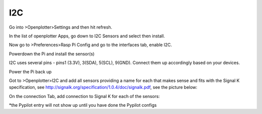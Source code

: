 I2C
###
Go into >Openplotter>Settings and then hit refresh.

In the list of openplotter Apps, go down to I2C Sensors and select then install.

Now go to >Preferences>Rasp Pi Config and go to the interfaces tab, enable I2C.

Powerdown the Pi and install the sensor(s)

I2C uses several pins - pins1 (3.3V), 3(SDA), 5(SCL), 9(GND).  Connect them up accordingly based on your devices.

Power the Pi back up

Got to >Openplotter>I2C and add all sensors providing a name for each that makes sense and fits with the Signal K specification, see http://signalk.org/specification/1.0.4/doc/signalk.pdf, see the picture below:

.. image:: img/i2c1.png

On the connection Tab, add connection to Signal K for each of the sensors:

.. image:: img/i2c2.png

*the Pypilot entry will not show up until you have done the Pypilot configs
